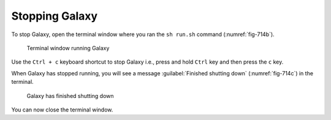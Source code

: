 .. _stop-galaxy:

Stopping Galaxy
===============
To stop Galaxy, open the terminal window where you ran 
the ``sh run.sh`` command (:numref:`fig-714b`).

.. _fig-714b:

.. figure:: images/galaxy-terminal.png

   Terminal window running Galaxy

Use the ``Ctrl + c`` keyboard shortcut to stop Galaxy i.e., 
press and hold ``Ctrl`` key and then press the
``c`` key.

When Galaxy has stopped running, you will see a message
:guilabel:`Finished shutting down` (:numref:`fig-714c`) in
the terminal.

.. _fig-714c:

.. figure:: images/galaxy-shutdown.png

   Galaxy has finished shutting down

You can now close the terminal window.

